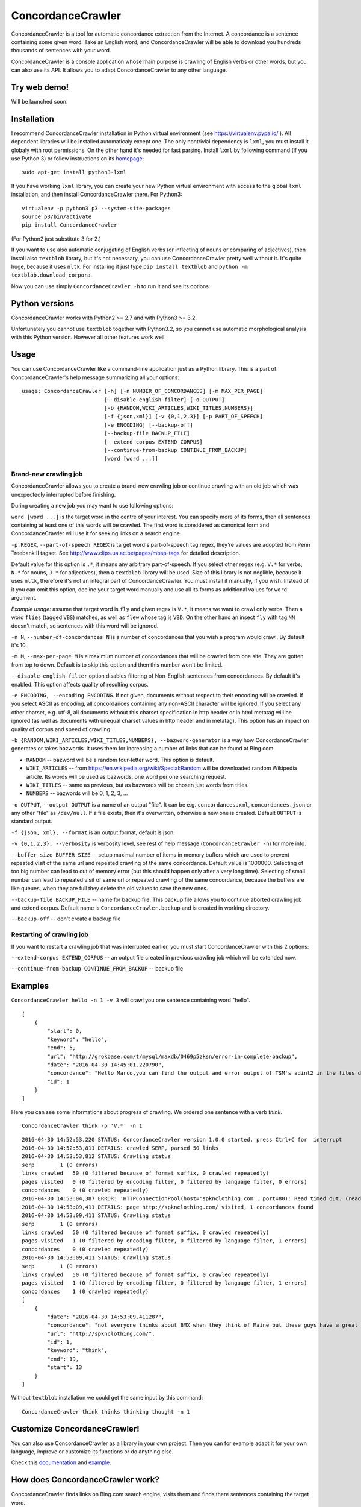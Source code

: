 ConcordanceCrawler
==================

|Build Status|

ConcordanceCrawler is a tool for automatic concordance extraction from
the Internet. A concordance is a sentence containing some given word.
Take an English word, and ConcordanceCrawler will be able to download
you hundreds thousands of sentences with your word.

ConcordanceCrawler is a console application whose main purpose is
crawling of English verbs or other words, but you can also use its API.
It allows you to adapt ConcordanceCrawler to any other language.

Try web demo!
-------------

Will be launched soon.

Installation
------------

I recommend ConcordanceCrawler installation in Python virtual
environment (see https://virtualenv.pypa.io/ ). All dependent libraries
will be installed automaticaly except one. The only nontrivial
dependency is ``lxml``, you must install it globaly with root
permissions. On the other hand it's needed for fast parsing. Install
``lxml`` by following command (if you use Python 3) or follow
instructions on its `homepage <http://lxml.de/installation.html>`__:

::

    sudo apt-get install python3-lxml

If you have working ``lxml`` library, you can create your new Python
virtual environment with access to the global ``lxml`` installation, and
then install ConcordanceCrawler there. For Python3:

::

    virtualenv -p python3 p3 --system-site-packages
    source p3/bin/activate
    pip install ConcordanceCrawler

(For Python2 just substitute 3 for 2.)

If you want to use also automatic conjugating of English verbs (or
inflecting of nouns or comparing of adjectives), then install also
``textblob`` library, but it's not necessary, you can use
ConcordanceCrawler pretty well without it. It's quite huge, because it
uses ``nltk``. For installing it just type ``pip install textblob`` and
``python -m textblob.download_corpora``.

Now you can use simply ``ConcordanceCrawler -h`` to run it and see its
options.

Python versions
---------------

ConcordanceCrawler works with Python2 >= 2.7 and with Python3 >= 3.2.

Unfortunately you cannot use ``textblob`` together with Python3.2, so
you cannot use automatic morphological analysis with this Python
version. However all other features work well.

Usage
-----

You can use ConcordanceCrawler like a command-line application just as a
Python library. This is a part of ConcordanceCrawler's help message
summarizing all your options:

::

    usage: ConcordanceCrawler [-h] [-n NUMBER_OF_CONCORDANCES] [-m MAX_PER_PAGE]
                              [--disable-english-filter] [-o OUTPUT]
                              [-b {RANDOM,WIKI_ARTICLES,WIKI_TITLES,NUMBERS}]
                              [-f {json,xml}] [-v {0,1,2,3}] [-p PART_OF_SPEECH]
                              [-e ENCODING] [--backup-off]
                              [--backup-file BACKUP_FILE]
                              [--extend-corpus EXTEND_CORPUS]
                              [--continue-from-backup CONTINUE_FROM_BACKUP]
                              [word [word ...]]

Brand-new crawling job
~~~~~~~~~~~~~~~~~~~~~~

ConcordanceCrawler allows you to create a brand-new crawling job or
continue crawling with an old job which was unexpectedly interrupted
before finishing.

During creating a new job you may want to use following options:

``word [word ...]`` is the target word in the centre of your interest.
You can specify more of its forms, then all sentences containing at
least one of this words will be crawled. The first word is considered as
canonical form and ConcordanceCrawler will use it for seeking links on a
search engine.

``-p REGEX``, ``--part-of-speech REGEX`` is target word's part-of-speech
tag regex, they're values are adopted from Penn Treebank II tagset. See
http://www.clips.ua.ac.be/pages/mbsp-tags for detailed description.

Default value for this option is ``.*``, it means any arbitrary
part-of-speech. If you select other regex (e.g. ``V.*`` for verbs,
``N.*`` for nouns, ``J.*`` for adjectives), then a ``textblob`` library
will be used. Size of this library is not neglible, because it uses
``nltk``, therefore it's not an integral part of ConcordanceCrawler. You
must install it manually, if you wish. Instead of it you can omit this
option, decline your target word manually and use all its forms as
additional values for ``word`` argument.

*Example usage:* assume that target word is ``fly`` and given regex is
``V.*``, it means we want to crawl only verbs. Then a word ``flies``
(tagged ``VBS``) matches, as well as ``flew`` whose tag is ``VBD``. On
the other hand an insect ``fly`` with tag ``NN`` doesn't match, so
sentences with this word will be ignored.

``-n N``, ``--number-of-concordances N`` is a number of concordances
that you wish a program would crawl. By default it's 10.

``-m M``, ``--max-per-page M`` is a maximum number of concordances that
will be crawled from one site. They are gotten from top to down. Default
is to skip this option and then this number won't be limited.

``--disable-english-filter`` option disables filtering of Non-English
sentences from concordances. By default it's enabled. This option
affects quality of resulting corpus.

``-e ENCODING, --encoding ENCODING``. If not given, documents without
respect to their encoding will be crawled. If you select ASCII as
encoding, all concordances containing any non-ASCII character will be
ignored. If you select any other charset, e.g. utf-8, all documents
without this charset specification in http header or in html metatag
will be ignored (as well as documents with unequal charset values in
http header and in metatag). This option has an impact on quality of
corpus and speed of crawling.

``-b {RANDOM,WIKI_ARTICLES,WIKI_TITLES,NUMBERS}, --bazword-generator``
is a way how ConcordanceCrawler generates or takes bazwords. It uses
them for increasing a number of links that can be found at Bing.com.

-  ``RANDOM`` -- bazword will be a random four-letter word. This option
   is default.

-  ``WIKI_ARTICLES`` -- from
   https://en.wikipedia.org/wiki/Special:Random will be downloaded
   random Wikipedia article. Its words will be used as bazwords, one
   word per one searching request.

-  ``WIKI_TITLES`` -- same as previous, but as bazwords will be chosen
   just words from titles.

-  ``NUMBERS`` -- bazwords will be 0, 1, 2, 3, ...

``-o OUTPUT``, ``--output OUTPUT`` is a name of an output "file". It can
be e.g. ``concordances.xml``, ``concordances.json`` or any other "file"
as ``/dev/null``. If a file exists, then it's overwritten, otherwise a
new one is created. Default ``OUTPUT`` is standard output.

``-f {json, xml}, --format`` is an output format, default is json.

``-v {0,1,2,3}, --verbosity`` is verbosity level, see rest of help
message (``ConcordanceCrawler -h``) for more info.

``--buffer-size BUFFER_SIZE`` -- setup maximal number of items in memory
buffers which are used to prevent repeated visit of the same url and
repeated crawling of the same concordance. Default value is 1000000.
Selecting of too big number can lead to out of memory error (but this
should happen only after a very long time). Selecting of small number
can lead to repeated visit of same url or repeated crawling of the same
concordance, because the buffers are like queues, when they are full
they delete the old values to save the new ones.

``--backup-file BACKUP_FILE`` -- name for backup file. This backup file
allows you to continue aborted crawling job and extend corpus. Default
name is ``ConcordanceCrawler.backup`` and is created in working
directory.

``--backup-off`` -- don't create a backup file

Restarting of crawling job
~~~~~~~~~~~~~~~~~~~~~~~~~~

If you want to restart a crawling job that was interrupted earlier, you
must start ConcordanceCrawler with this 2 options:

``--extend-corpus EXTEND_CORPUS`` -- an output file created in previous
crawling job which will be extended now.

``--continue-from-backup CONTINUE_FROM_BACKUP`` -- backup file

Examples
--------

``ConcordanceCrawler hello -n 1 -v 3`` will crawl you one sentence
containing word "hello".

::

    [
        {
            "start": 0,
            "keyword": "hello",
            "end": 5,
            "url": "http://grokbase.com/t/mysql/maxdb/0469p5zksn/error-in-complete-backup",
            "date": "2016-04-30 14:45:01.220790",
            "concordance": "Hello Marco,you can find the output and error output of TSM's adint2 in the files dbm.ebp and dbm.ebl.",
            "id": 1
        }
    ]

Here you can see some informations about progress of crawling. We
ordered one sentence with a verb *think*.

::

     ConcordanceCrawler think -p 'V.*' -n 1

::

    2016-04-30 14:52:53,220 STATUS: ConcordanceCrawler version 1.0.0 started, press Ctrl+C for  interrupt
    2016-04-30 14:52:53,811 DETAILS: crawled SERP, parsed 50 links
    2016-04-30 14:52:53,812 STATUS: Crawling status 
    serp        1 (0 errors) 
    links crawled   50 (0 filtered because of format suffix, 0 crawled repeatedly)
    pages visited   0 (0 filtered by encoding filter, 0 filtered by language filter, 0 errors)
    concordances    0 (0 crawled repeatedly)
    2016-04-30 14:53:04,387 ERROR: 'HTTPConnectionPool(host='spknclothing.com', port=80): Read timed out. (read timeout=10)' occured during getting http://spknclothing.com/about/
    2016-04-30 14:53:09,411 DETAILS: page http://spknclothing.com/ visited, 1 concordances found
    2016-04-30 14:53:09,411 STATUS: Crawling status 
    serp        1 (0 errors) 
    links crawled   50 (0 filtered because of format suffix, 0 crawled repeatedly)
    pages visited   1 (0 filtered by encoding filter, 0 filtered by language filter, 1 errors)
    concordances    0 (0 crawled repeatedly)
    2016-04-30 14:53:09,411 STATUS: Crawling status 
    serp        1 (0 errors) 
    links crawled   50 (0 filtered because of format suffix, 0 crawled repeatedly)
    pages visited   1 (0 filtered by encoding filter, 0 filtered by language filter, 1 errors)
    concordances    1 (0 crawled repeatedly)
    [
        {
            "date": "2016-04-30 14:53:09.411287",
            "concordance": "not everyone thinks about BMX when they think of Maine but these guys have a great scene…",
            "url": "http://spknclothing.com/",
            "id": 1,
            "keyword": "think",
            "end": 19,
            "start": 13
        }
    ]

Without ``textblob`` installation we could get the same input by this
command:

::

    ConcordanceCrawler think thinks thinking thought -n 1

Customize ConcordanceCrawler!
-----------------------------

You can also use ConcordanceCrawler as a library in your own project.
Then you can for example adapt it for your own language, improve or
customize its functions or do anything else.

Check this
`documentation <https://github.com/Gldkslfmsd/concordance-crawler/wiki/Customizing-ConcordanceCrawler>`__
and
`example <https://github.com/Gldkslfmsd/concordance-crawler/blob/master/examples/czech_concordance_crawler.py>`__.

How does ConcordanceCrawler work?
---------------------------------

ConcordanceCrawler finds links on Bing.com search engine, visits them
and finds there sentences containing the target word.

There's a little problem, you can find on Bing.com at most first 1000
links for every keyword, and that's too few. Therefore
ConcordanceCrawler lets finding keywords as for example "sdtn look",
"naxe look", "jzmw look" and similar combinations of bazword and target
word. By this approach it gets sufficient number of different links to
crawl concordances.

Contact me!
-----------

I'll be pleased if you contact me. You can send me anything (except a
spam :), a review, a request or idea for other feature, you can report
an issue, fix a bug, and of course ask me a question about anything.

You can contact me via `GitHub <https://github.com/Gldkslfmsd>`__ or
email: gldkslfmsd-at-gmail.com.

.. |Build Status| image:: https://travis-ci.org/Gldkslfmsd/concordance-crawler.svg?branch=master
   :target: https://travis-ci.org/Gldkslfmsd/concordance-crawler
